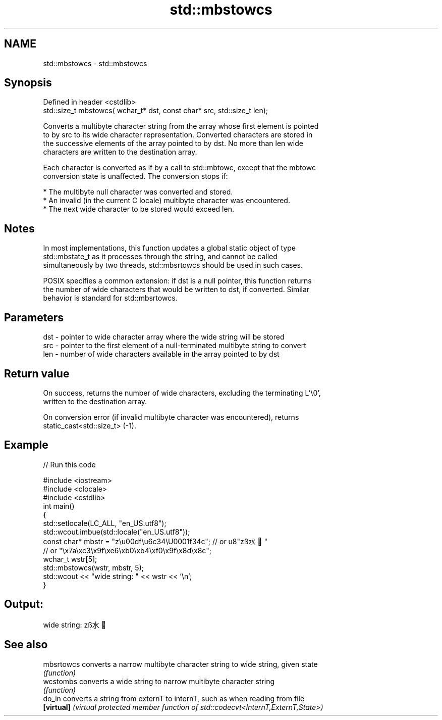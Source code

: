 .TH std::mbstowcs 3 "2022.03.29" "http://cppreference.com" "C++ Standard Libary"
.SH NAME
std::mbstowcs \- std::mbstowcs

.SH Synopsis
   Defined in header <cstdlib>
   std::size_t mbstowcs( wchar_t* dst, const char* src, std::size_t len);

   Converts a multibyte character string from the array whose first element is pointed
   to by src to its wide character representation. Converted characters are stored in
   the successive elements of the array pointed to by dst. No more than len wide
   characters are written to the destination array.

   Each character is converted as if by a call to std::mbtowc, except that the mbtowc
   conversion state is unaffected. The conversion stops if:

     * The multibyte null character was converted and stored.
     * An invalid (in the current C locale) multibyte character was encountered.
     * The next wide character to be stored would exceed len.

.SH Notes

   In most implementations, this function updates a global static object of type
   std::mbstate_t as it processes through the string, and cannot be called
   simultaneously by two threads, std::mbsrtowcs should be used in such cases.

   POSIX specifies a common extension: if dst is a null pointer, this function returns
   the number of wide characters that would be written to dst, if converted. Similar
   behavior is standard for std::mbsrtowcs.

.SH Parameters

   dst - pointer to wide character array where the wide string will be stored
   src - pointer to the first element of a null-terminated multibyte string to convert
   len - number of wide characters available in the array pointed to by dst

.SH Return value

   On success, returns the number of wide characters, excluding the terminating L'\\0',
   written to the destination array.

   On conversion error (if invalid multibyte character was encountered), returns
   static_cast<std::size_t> (-1).

.SH Example


// Run this code

 #include <iostream>
 #include <clocale>
 #include <cstdlib>
 int main()
 {
     std::setlocale(LC_ALL, "en_US.utf8");
     std::wcout.imbue(std::locale("en_US.utf8"));
     const char* mbstr = "z\\u00df\\u6c34\\U0001f34c"; // or u8"zß水🍌"
                         // or "\\x7a\\xc3\\x9f\\xe6\\xb0\\xb4\\xf0\\x9f\\x8d\\x8c";
     wchar_t wstr[5];
     std::mbstowcs(wstr, mbstr, 5);
     std::wcout << "wide string: " << wstr << '\\n';
 }

.SH Output:

 wide string: zß水🍌

.SH See also

   mbsrtowcs converts a narrow multibyte character string to wide string, given state
             \fI(function)\fP
   wcstombs  converts a wide string to narrow multibyte character string
             \fI(function)\fP
   do_in     converts a string from externT to internT, such as when reading from file
   \fB[virtual]\fP \fI(virtual protected member function of std::codecvt<InternT,ExternT,State>)\fP
